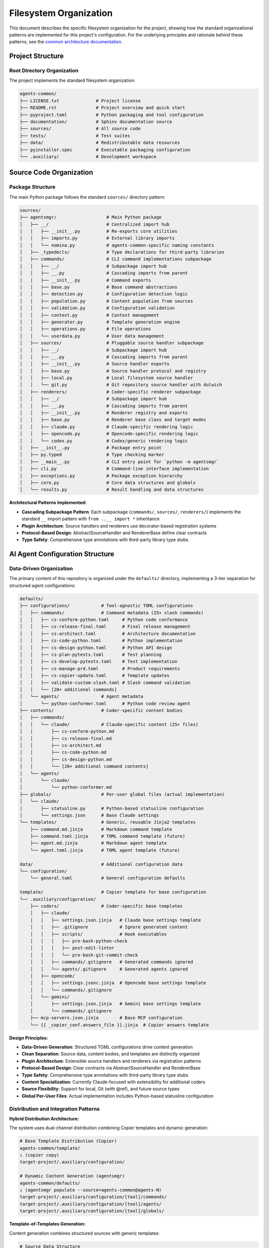 .. vim: set fileencoding=utf-8:
.. -*- coding: utf-8 -*-
.. +--------------------------------------------------------------------------+
   |                                                                          |
   | Licensed under the Apache License, Version 2.0 (the "License");          |
   | you may not use this file except in compliance with the License.         |
   | You may obtain a copy of the License at                                  |
   |                                                                          |
   |     http://www.apache.org/licenses/LICENSE-2.0                           |
   |                                                                          |
   | Unless required by applicable law or agreed to in writing, software      |
   | distributed under the License is distributed on an "AS IS" BASIS,        |
   | WITHOUT WARRANTIES OR CONDITIONS OF ANY KIND, either express or implied. |
   | See the License for the specific language governing permissions and      |
   | limitations under the License.                                           |
   |                                                                          |
   +--------------------------------------------------------------------------+


*******************************************************************************
Filesystem Organization
*******************************************************************************

This document describes the specific filesystem organization for the project,
showing how the standard organizational patterns are implemented for this
project's configuration. For the underlying principles and rationale behind
these patterns, see the `common architecture documentation
<https://raw.githubusercontent.com/emcd/python-project-common/refs/tags/docs-1/documentation/common/architecture.rst>`_.

Project Structure
===============================================================================

Root Directory Organization
-------------------------------------------------------------------------------

The project implements the standard filesystem organization:

.. code-block::

    agents-common/
    ├── LICENSE.txt              # Project license
    ├── README.rst               # Project overview and quick start
    ├── pyproject.toml           # Python packaging and tool configuration
    ├── documentation/           # Sphinx documentation source
    ├── sources/                 # All source code
    ├── tests/                   # Test suites
    ├── data/                    # Redistributable data resources
    ├── pyinstaller.spec         # Executable packaging configuration
    └── .auxiliary/              # Development workspace

Source Code Organization
===============================================================================

Package Structure
-------------------------------------------------------------------------------

The main Python package follows the standard ``sources/`` directory pattern:

.. code-block::

    sources/
    ├── agentsmgr/                   # Main Python package
    │   ├── __/                      # Centralized import hub
    │   │   ├── __init__.py          # Re-exports core utilities
    │   │   ├── imports.py           # External library imports
    │   │   └── nomina.py            # agents-common-specific naming constants
    │   ├── _typedecls/              # Type declarations for third-party libraries
    │   ├── commands/                # CLI command implementations subpackage
    │   │   ├── __/                  # Subpackage import hub
    │   │   ├── __.py                # Cascading imports from parent
    │   │   ├── __init__.py          # Command exports
    │   │   ├── base.py              # Base command abstractions
    │   │   ├── detection.py         # Configuration detection logic
    │   │   ├── population.py        # Content population from sources
    │   │   ├── validation.py        # Configuration validation
    │   │   ├── context.py           # Context management
    │   │   ├── generator.py         # Template generation engine
    │   │   ├── operations.py        # File operations
    │   │   └── userdata.py          # User data management
    │   ├── sources/                 # Pluggable source handler subpackage
    │   │   ├── __/                  # Subpackage import hub
    │   │   ├── __.py                # Cascading imports from parent
    │   │   ├── __init__.py          # Source handler exports
    │   │   ├── base.py              # Source handler protocol and registry
    │   │   ├── local.py             # Local filesystem source handler
    │   │   └── git.py               # Git repository source handler with dulwich
    │   ├── renderers/               # Coder-specific renderer subpackage
    │   │   ├── __/                  # Subpackage import hub
    │   │   ├── __.py                # Cascading imports from parent
    │   │   ├── __init__.py          # Renderer registry and exports
    │   │   ├── base.py              # Renderer base class and target modes
    │   │   ├── claude.py            # Claude-specific rendering logic
    │   │   ├── opencode.py          # Opencode-specific rendering logic
    │   │   └── codex.py             # Codex/generic rendering logic
    │   ├── __init__.py              # Package entry point
    │   ├── py.typed                 # Type checking marker
    │   ├── __main__.py              # CLI entry point for `python -m agentsmgr`
    │   ├── cli.py                   # Command-line interface implementation
    │   ├── exceptions.py            # Package exception hierarchy
    │   ├── core.py                  # Core data structures and globals
    │   └── results.py               # Result handling and data structures


**Architectural Patterns Implemented:**

* **Cascading Subpackage Pattern**: Each subpackage (``commands/``, ``sources/``, ``renderers/``) implements the standard ``__`` import pattern with ``from ..__ import *`` inheritance
* **Plugin Architecture**: Source handlers and renderers use decorator-based registration systems
* **Protocol-Based Design**: AbstractSourceHandler and RendererBase define clear contracts
* **Type Safety**: Comprehensive type annotations with third-party library type stubs

AI Agent Configuration Structure
===============================================================================

Data-Driven Organization
-------------------------------------------------------------------------------

The primary content of this repository is organized under the ``defaults/``
directory, implementing a 3-tier separation for structured agent configurations:

.. code-block::

    defaults/
    ├── configurations/            # Tool-agnostic TOML configurations
    │   ├── commands/              # Command metadata (25+ slash commands)
    │   │   ├── cs-conform-python.toml     # Python code conformance
    │   │   ├── cs-release-final.toml      # Final release management
    │   │   ├── cs-architect.toml          # Architecture documentation
    │   │   ├── cs-code-python.toml        # Python implementation
    │   │   ├── cs-design-python.toml      # Python API design
    │   │   ├── cs-plan-pytests.toml       # Test planning
    │   │   ├── cs-develop-pytests.toml    # Test implementation
    │   │   ├── cs-manage-prd.toml         # Product requirements
    │   │   ├── cs-copier-update.toml      # Template updates
    │   │   ├── validate-custom-slash.toml # Slash command validation
    │   │   └── [20+ additional commands]
    │   └── agents/                # Agent metadata
    │       └── python-conformer.toml      # Python code review agent
    ├── contents/                  # Coder-specific content bodies
    │   ├── commands/
    │   │   └── claude/            # Claude-specific content (25+ files)
    │   │       ├── cs-conform-python.md
    │   │       ├── cs-release-final.md
    │   │       ├── cs-architect.md
    │   │       ├── cs-code-python.md
    │   │       ├── cs-design-python.md
    │   │       └── [20+ additional command contents]
    │   └── agents/
    │       └── claude/
    │           └── python-conformer.md
    ├── globals/                   # Per-user global files (actual implementation)
    │   └── claude/
    │       ├── statusline.py      # Python-based statusline configuration
    │       └── settings.json      # Base Claude settings
    └── templates/                 # Generic, reusable Jinja2 templates
        ├── command.md.jinja       # Markdown command template
        ├── command.toml.jinja     # TOML command template (future)
        ├── agent.md.jinja         # Markdown agent template
        └── agent.toml.jinja       # TOML agent template (future)

    data/                          # Additional configuration data
    └── configuration/
        └── general.toml           # General configuration defaults

    template/                      # Copier template for base configuration
    └── .auxiliary/configuration/
        ├── coders/                # Coder-specific base templates
        │   ├── claude/
        │   │   ├── settings.json.jinja   # Claude base settings template
        │   │   ├── .gitignore            # Ignore generated content
        │   │   ├── scripts/              # Hook executables
        │   │   │   ├── pre-bash-python-check
        │   │   │   ├── post-edit-linter
        │   │   │   └── pre-bash-git-commit-check
        │   │   ├── commands/.gitignore   # Generated commands ignored
        │   │   └── agents/.gitignore     # Generated agents ignored
        │   ├── opencode/
        │   │   ├── settings.jsonc.jinja  # Opencode base settings template
        │   │   └── commands/.gitignore
        │   └── gemini/
        │       ├── settings.json.jinja   # Gemini base settings template
        │       └── commands/.gitignore
        ├── mcp-servers.json.jinja        # Base MCP configuration
        └── {{ _copier_conf.answers_file }}.jinja  # Copier answers template

**Design Principles:**

* **Data-Driven Generation**: Structured TOML configurations drive content generation
* **Clean Separation**: Source data, content bodies, and templates are distinctly organized
* **Plugin Architecture**: Extensible source handlers and renderers via registration patterns
* **Protocol-Based Design**: Clear contracts via AbstractSourceHandler and RendererBase
* **Type Safety**: Comprehensive type annotations with third-party library type stubs
* **Content Specialization**: Currently Claude-focused with extensibility for additional coders
* **Source Flexibility**: Support for local, Git (with @ref), and future source types
* **Global Per-User Files**: Actual implementation includes Python-based statusline configuration

Distribution and Integration Patterns
-------------------------------------------------------------------------------

**Hybrid Distribution Architecture:**

The system uses dual-channel distribution combining Copier templates and dynamic generation:

.. code-block::

    # Base Template Distribution (Copier)
    agents-common/template/
    ↓ (copier copy)
    target-project/.auxiliary/configuration/

    # Dynamic Content Generation (agentsmgr)
    agents-common/defaults/
    ↓ (agentsmgr populate --source=agents-common@agents-N)
    target-project/.auxiliary/configuration/[tool]/commands/
    target-project/.auxiliary/configuration/[tool]/agents/
    target-project/.auxiliary/configuration/[tool]/globals/

**Template-of-Templates Generation:**

Content generation combines structured sources with generic templates:

.. code-block::

    # Source Data Structure
    defaults/configurations/commands/cs-release-final.toml  (metadata)
    + defaults/contents/commands/claude/cs-release-final.md  (content body)
    + defaults/templates/command.md.jinja                    (format template)
    ↓ (agentsmgr populate)
    target/.auxiliary/configuration/claude/commands/cs-release-final.md

**Configuration Normalization:**

Variable transformation for template access:

.. code-block::

    # TOML Source (hyphenated keys)
    argument-hint = 'major.minor'
    allowed-tools = 'git-release-standard'

    # Template Variables (underscore keys)
    {{ argument_hint }}  # 'major.minor'
    {{ allowed_tools }}  # ['Edit', 'Bash(git:*)', ...]
    {{ coder.name }}     # 'claude'

**Tag-Based Source Distribution:**

.. code-block::

    agents-common (defaults/ + template/)
    ↓ (tag: agents-N)
    agentsmgr populate --source=agents-common@agents-N
    ↓ (git fetch + template rendering)
    target-project (.auxiliary/configuration/)

Component Integration
===============================================================================

CLI Integration Patterns
-------------------------------------------------------------------------------

The ``agentsmgr`` package provides comprehensive CLI tooling with pluggable architecture:

**Core Commands:**

* ``agentsmgr detect``: Configuration detection and analysis
* ``agentsmgr populate``: Dynamic content generation from sources
* ``agentsmgr validate``: Configuration validation and diagnostics

**Architecture Patterns:**

.. code-block::

    CLI Architecture:
    ├── cli.py                     # Tyro-based CLI with async support
    ├── core.py                    # Global state and display options
    ├── commands/                  # Command implementation subpackage
    │   ├── base.py               # Abstract command protocols
    │   ├── detection.py          # Configuration auto-detection
    │   ├── population.py         # Source-to-target content generation
    │   ├── validation.py         # Configuration validation
    │   ├── context.py            # Context management and resolution
    │   ├── generator.py          # Template generation engine
    │   ├── operations.py         # File system operations
    │   └── userdata.py           # User data management
    ├── sources/                   # Pluggable source handlers
    │   ├── base.py               # Source handler protocol and registry
    │   ├── local.py              # Local filesystem sources
    │   └── git.py                # Git repository sources (with @ref support)
    └── renderers/                 # Coder-specific output formatting
        ├── base.py               # Target mode management and path resolution
        ├── claude.py             # Claude-specific rendering
        ├── opencode.py           # Opencode-specific rendering
        └── codex.py              # Generic/fallback rendering

**Key Integration Features:**

* **Git Source Resolution**: Full ``source@ref#subdir`` syntax with latest tag fallback
* **Plugin Registration**: Decorator-based handler registration for extensibility
* **Configuration Detection**: Automatic discovery of Copier answers and project settings
* **Template System**: Jinja2-based rendering with metadata normalization
* **Target Mode Support**: per-user, per-project targeting with environment overrides
* **Type Safety**: Comprehensive type annotations with protocol-based design

**Integration Workflows:**

* **Source Resolution**: ``github:org/repo@v1.0#subdir`` → local filesystem path
* **Content Generation**: TOML metadata + markdown content + Jinja2 template → coder-specific files
* **Configuration Management**: Auto-detection → validation → population → output
* **Plugin Extension**: Custom sources and renderers via registration decorators

Development Workspace Integration
-------------------------------------------------------------------------------

Development-specific organization follows standard ``.auxiliary/`` patterns:

.. code-block::

    .auxiliary/
    ├── configuration/              # Current structure for downstream projects
    ├── instructions/               # Development practices and architecture guides
    ├── notes/                      # Development notes and planning documents
    └── scribbles/                  # Temporary development files

The ``.auxiliary/configuration/`` structure remains the standard deployment target
for downstream projects. The change is that agentic coder configurations will now
be generated by agentsmgr rather than distributed from python-project-common.

Architecture Evolution
===============================================================================

This filesystem organization provides a foundation that architect agents can
evolve as the project grows. For questions about organizational principles,
subpackage patterns, or testing strategies, refer to the comprehensive common
documentation:

* `Architecture Patterns <https://raw.githubusercontent.com/emcd/python-project-common/refs/tags/docs-1/documentation/common/architecture.rst>`_
* `Development Practices <https://raw.githubusercontent.com/emcd/python-project-common/refs/tags/docs-1/documentation/common/practices.rst>`_
* `Test Development Guidelines <https://raw.githubusercontent.com/emcd/python-project-common/refs/tags/docs-1/documentation/common/tests.rst>`_
